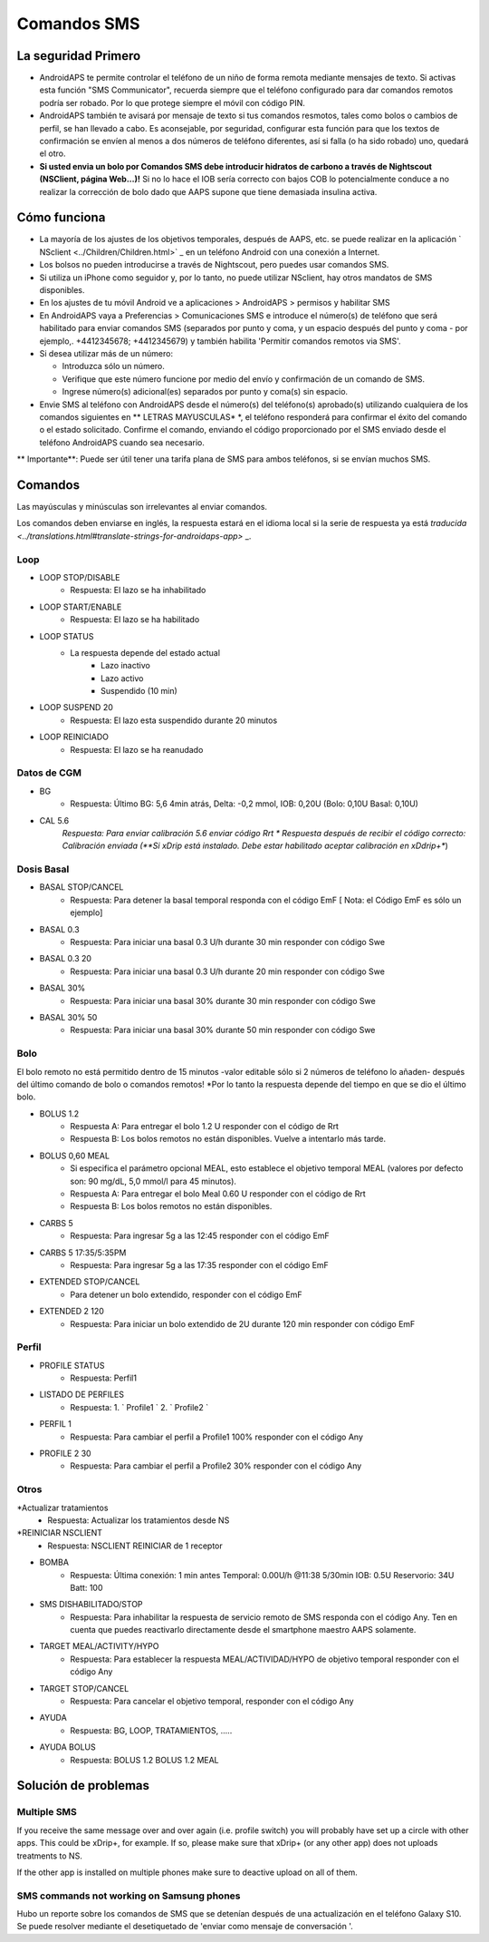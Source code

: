 Comandos SMS
**************************************************
La seguridad Primero
==================================================
* AndroidAPS te permite controlar el teléfono de un niño de forma remota mediante mensajes de texto. Si activas esta función "SMS Communicator", recuerda siempre que el teléfono configurado para dar comandos remotos podría ser robado. Por lo que protege siempre el móvil con código PIN.
* AndroidAPS también te avisará por mensaje de texto si tus comandos resmotos, tales como bolos o cambios de perfil, se han llevado a cabo. Es aconsejable, por seguridad, configurar esta función para que los textos de confirmación se envíen al menos a dos números de teléfono diferentes, así si falla (o ha sido robado) uno, quedará el otro.
* **Si usted envia un bolo por Comandos SMS debe introducir hidratos de carbono a través de Nightscout (NSClient, página Web...)!** Si no lo hace el IOB sería correcto con bajos COB lo potencialmente conduce a no realizar la corrección de bolo dado que AAPS supone que tiene demasiada insulina activa.

Cómo funciona
==================================================
* La mayoría de los ajustes de los objetivos temporales, después de AAPS, etc. se puede realizar en la aplicación ` NSclient <../Children/Children.html>` _ en un teléfono Android con una conexión a Internet.
* Los bolsos no pueden introducirse a través de Nightscout, pero puedes usar comandos SMS.
* Si utiliza un iPhone como seguidor y, por lo tanto, no puede utilizar NSclient, hay otros mandatos de SMS disponibles.

* En los ajustes de tu móvil Android ve a aplicaciones > AndroidAPS > permisos y habilitar SMS
* En AndroidAPS vaya a Preferencias > Comunicaciones SMS e introduce el número(s) de teléfono que será habilitado para enviar comandos SMS (separados por punto y coma, y un espacio después del punto y coma - por ejemplo,. +4412345678; +4412345679) y también habilita 'Permitir comandos remotos via SMS'.
* Si desea utilizar más de un número:

  * Introduzca sólo un número.
  * Verifique que este número funcione por medio del envío y confirmación de un comando de SMS.
  * Ingrese número(s) adicional(es) separados por punto y coma(s) sin espacio.
  
    .. imagen:: ../images/SMSCommandsSetup.png
      :alt: Configuración de comandos SMS


* Envie SMS al teléfono con AndroidAPS desde el número(s) del teléfono(s) aprobado(s) utilizando cualquiera de los comandos siguientes en ** LETRAS MAYUSCULAS* *, el teléfono responderá para confirmar el éxito del comando o el estado solicitado. Confirme el comando, enviando el código proporcionado por el SMS enviado desde el teléfono AndroidAPS cuando sea necesario.

** Importante**: Puede ser útil tener una tarifa plana de SMS para ambos teléfonos, si se envían muchos SMS.

Comandos
==================================================

Las mayúsculas y minúsculas son irrelevantes al enviar comandos.

Los comandos deben enviarse en inglés, la respuesta estará en el idioma local si la serie de respuesta ya está `traducida <../translations.html#translate-strings-for-androidaps-app>` _.

.. imagen:: ../images/SMSCommands.png
  :alt: Ejemplo de comandos SMS

Loop
--------------------------------------------------
* LOOP STOP/DISABLE
   * Respuesta: El lazo se ha inhabilitado
* LOOP START/ENABLE
   * Respuesta: El lazo se ha habilitado
* LOOP STATUS
   * La respuesta depende del estado actual
      * Lazo inactivo
      * Lazo activo
      * Suspendido (10 min)
* LOOP SUSPEND 20
   * Respuesta: El lazo esta suspendido durante 20 minutos
* LOOP REINICIADO
   * Respuesta: El lazo se ha reanudado

Datos de CGM
--------------------------------------------------
* BG
   * Respuesta: Último BG: 5,6 4min atrás, Delta: -0,2 mmol, IOB: 0,20U (Bolo: 0,10U Basal: 0,10U)
* CAL 5.6
   *Respuesta: Para enviar calibración 5.6 enviar código Rrt
   * Respuesta después de recibir el código correcto: Calibración enviada (**Si xDrip está instalado. Debe estar habilitado aceptar calibración en xDdrip+**)

Dosis Basal
--------------------------------------------------
* BASAL STOP/CANCEL
   * Respuesta: Para detener la basal temporal responda con el código EmF [ Nota: el Código EmF es sólo un ejemplo]
* BASAL 0.3
   * Respuesta: Para iniciar una basal 0.3 U/h durante 30 min responder con código Swe
* BASAL 0.3 20
   * Respuesta: Para iniciar una basal 0.3 U/h durante 20 min responder con código Swe
* BASAL 30%
   * Respuesta: Para iniciar una basal 30% durante 30 min responder con código Swe
* BASAL 30% 50
   * Respuesta: Para iniciar una basal 30% durante 50 min responder con código Swe

Bolo
--------------------------------------------------
El bolo remoto no está permitido dentro de 15 minutos -valor editable sólo si 2 números de teléfono lo añaden- después del último comando de bolo o comandos remotos! *Por lo tanto la respuesta depende del tiempo en que se dio el último bolo.

* BOLUS 1.2
   * Respuesta A: Para entregar el bolo 1.2 U responder con el código de Rrt
   * Respuesta B: Los bolos remotos no están disponibles. Vuelve a intentarlo más tarde.
* BOLUS 0,60 MEAL
   * Si especifica el parámetro opcional MEAL, esto establece el objetivo temporal MEAL (valores por defecto son: 90 mg/dL, 5,0 mmol/l para 45 minutos).
   * Respuesta A: Para entregar el bolo Meal 0.60 U responder con el código de Rrt
   * Respuesta B: Los bolos remotos no están disponibles. 
* CARBS 5
   * Respuesta: Para ingresar 5g a las 12:45 responder con el código EmF
* CARBS 5 17:35/5:35PM
   * Respuesta: Para ingresar 5g a las 17:35 responder con el código EmF
* EXTENDED STOP/CANCEL
   * Para detener un bolo extendido, responder con el código EmF
* EXTENDED 2 120
   * Respuesta: Para iniciar un bolo extendido de 2U durante 120 min responder con código EmF

Perfil
--------------------------------------------------
* PROFILE STATUS
   * Respuesta: Perfil1
* LISTADO DE PERFILES
   * Respuesta: 1. ` Profile1 ` 2. ` Profile2 `
* PERFIL 1
   * Respuesta: Para cambiar el perfil a Profile1 100% responder con el código Any
* PROFILE 2 30
   * Respuesta: Para cambiar el perfil a Profile2 30% responder con el código Any

Otros
--------------------------------------------------
*Actualizar tratamientos
   * Respuesta: Actualizar los tratamientos desde NS
*REINICIAR NSCLIENT
   * Respuesta: NSCLIENT REINICIAR de 1 receptor
* BOMBA
   * Respuesta: Última conexión: 1 min antes Temporal: 0.00U/h @11:38 5/30min IOB: 0.5U Reservorio: 34U Batt: 100
* SMS DISHABILITADO/STOP
   * Respuesta: Para inhabilitar la respuesta de servicio remoto de SMS responda con el código Any. Ten en cuenta que puedes reactivarlo directamente desde el smartphone maestro AAPS solamente.
* TARGET MEAL/ACTIVITY/HYPO   
   * Respuesta: Para establecer la respuesta MEAL/ACTIVIDAD/HYPO de objetivo temporal responder con el código Any
* TARGET STOP/CANCEL   
   * Respuesta: Para cancelar el objetivo temporal, responder con el código Any
* AYUDA
   * Respuesta: BG, LOOP, TRATAMIENTOS, .....
* AYUDA BOLUS
   * Respuesta: BOLUS 1.2 BOLUS 1.2 MEAL

Solución de problemas
==================================================
Multiple SMS
--------------------------------------------------
If you receive the same message over and over again (i.e. profile switch) you will probably have set up a circle with other apps. This could be xDrip+, for example. If so, please make sure that xDrip+ (or any other app) does not uploads treatments to NS. 

If the other app is installed on multiple phones make sure to deactive upload on all of them.

SMS commands not working on Samsung phones
--------------------------------------------------
Hubo un reporte sobre los comandos de SMS que se detenían después de una actualización en el teléfono Galaxy S10. Se puede resolver mediante el desetiquetado de 'enviar como mensaje de conversación '.

.. imagen:: ../images/SMSdisableChat.png
  :alt: Desactivar SMS como mensaje de chat

